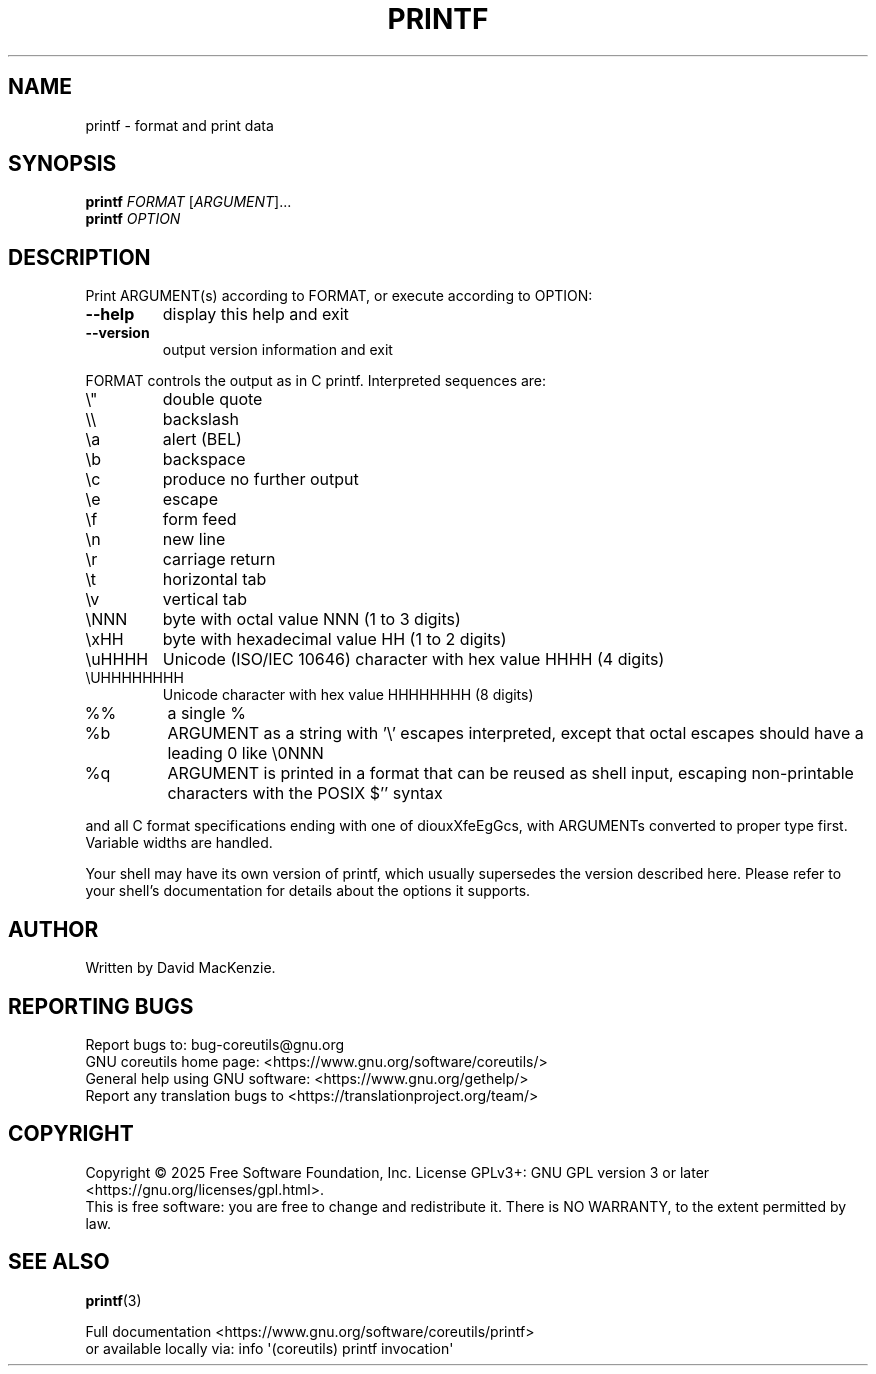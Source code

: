 .\" DO NOT MODIFY THIS FILE!  It was generated by help2man 1.50.1.
.TH PRINTF "1" "May 2025" "GNU coreutils 9.7.25-3844c1-modified" "User Commands"
.SH NAME
printf \- format and print data
.SH SYNOPSIS
.B printf
\fI\,FORMAT \/\fR[\fI\,ARGUMENT\/\fR]...
.br
.B printf
\fI\,OPTION\/\fR
.SH DESCRIPTION
.\" Add any additional description here
.PP
Print ARGUMENT(s) according to FORMAT, or execute according to OPTION:
.TP
\fB\-\-help\fR
display this help and exit
.TP
\fB\-\-version\fR
output version information and exit
.PP
FORMAT controls the output as in C printf.  Interpreted sequences are:
.TP
\e"
double quote
.TP
\e\e
backslash
.TP
\ea
alert (BEL)
.TP
\eb
backspace
.TP
\ec
produce no further output
.TP
\ee
escape
.TP
\ef
form feed
.TP
\en
new line
.TP
\er
carriage return
.TP
\et
horizontal tab
.TP
\ev
vertical tab
.TP
\eNNN
byte with octal value NNN (1 to 3 digits)
.TP
\exHH
byte with hexadecimal value HH (1 to 2 digits)
.TP
\euHHHH
Unicode (ISO/IEC 10646) character with hex value HHHH (4 digits)
.TP
\eUHHHHHHHH
Unicode character with hex value HHHHHHHH (8 digits)
.TP
%%
a single %
.TP
%b
ARGUMENT as a string with '\e' escapes interpreted,
except that octal escapes should have a leading 0 like \e0NNN
.TP
%q
ARGUMENT is printed in a format that can be reused as shell input,
escaping non\-printable characters with the POSIX $'' syntax
.PP
and all C format specifications ending with one of diouxXfeEgGcs, with
ARGUMENTs converted to proper type first.  Variable widths are handled.
.PP
Your shell may have its own version of printf, which usually supersedes
the version described here.  Please refer to your shell's documentation
for details about the options it supports.
.SH AUTHOR
Written by David MacKenzie.
.SH "REPORTING BUGS"
Report bugs to: bug\-coreutils@gnu.org
.br
GNU coreutils home page: <https://www.gnu.org/software/coreutils/>
.br
General help using GNU software: <https://www.gnu.org/gethelp/>
.br
Report any translation bugs to <https://translationproject.org/team/>
.SH COPYRIGHT
Copyright \(co 2025 Free Software Foundation, Inc.
License GPLv3+: GNU GPL version 3 or later <https://gnu.org/licenses/gpl.html>.
.br
This is free software: you are free to change and redistribute it.
There is NO WARRANTY, to the extent permitted by law.
.SH "SEE ALSO"
\fBprintf\fP(3)
.PP
.br
Full documentation <https://www.gnu.org/software/coreutils/printf>
.br
or available locally via: info \(aq(coreutils) printf invocation\(aq
